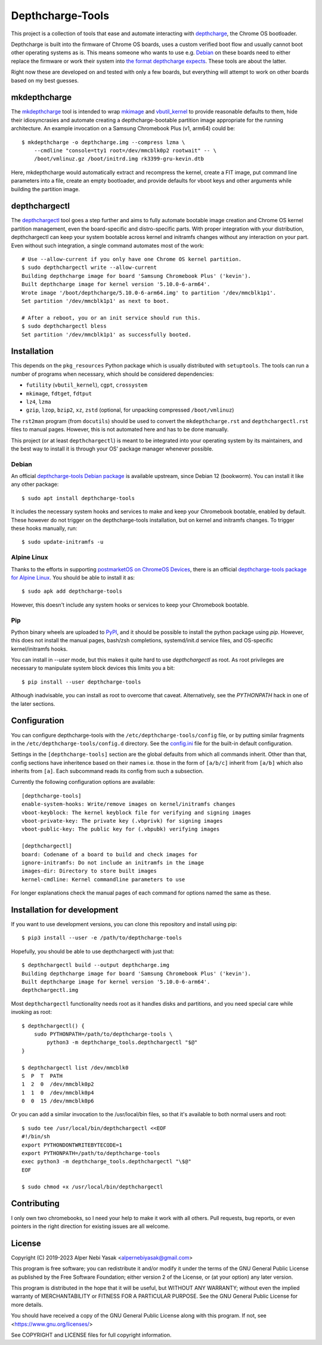 .. SPDX-License-Identifier: GPL-2.0-or-later

.. depthcharge-tools README file
.. Copyright (C) 2019-2023 Alper Nebi Yasak <alpernebiyasak@gmail.com>
.. See COPYRIGHT and LICENSE files for full copyright information.

=================
Depthcharge-Tools
=================
This project is a collection of tools that ease and automate interacting
with depthcharge_, the Chrome OS bootloader.

Depthcharge is built into the firmware of Chrome OS boards, uses a
custom verified boot flow and usually cannot boot other operating
systems as is. This means someone who wants to use e.g. Debian_ on these
boards need to either replace the firmware or work their system into
`the format depthcharge expects`_. These tools are about the latter.

Right now these are developed on and tested with only a few boards,
but everything will attempt to work on other boards based on my best
guesses.

.. _depthcharge: https://chromium.googlesource.com/chromiumos/platform/depthcharge
.. _the format depthcharge expects: https://www.chromium.org/chromium-os/chromiumos-design-docs/disk-format#TOC-Google-Chrome-OS-devices
.. _Debian: https://www.debian.org/


mkdepthcharge
=============
The mkdepthcharge_ tool is intended to wrap mkimage_ and vbutil_kernel_
to provide reasonable defaults to them, hide their idiosyncrasies and
automate creating a depthcharge-bootable partition image appropriate for
the running architecture. An example invocation on a Samsung Chromebook
Plus (v1, arm64) could be::

    $ mkdepthcharge -o depthcharge.img --compress lzma \
        --cmdline "console=tty1 root=/dev/mmcblk0p2 rootwait" -- \
        /boot/vmlinuz.gz /boot/initrd.img rk3399-gru-kevin.dtb

Here, mkdepthcharge would automatically extract and recompress the
kernel, create a FIT image, put command line parameters into a file,
create an empty bootloader, and provide defaults for vboot keys and
other arguments while building the partition image.

.. _mkdepthcharge: https://github.com/alpernebbi/depthcharge-tools/blob/master/mkdepthcharge.rst
.. _mkimage: https://dyn.manpages.debian.org/jump?q=unstable/mkimage
.. _vbutil_kernel: https://dyn.manpages.debian.org/jump?q=unstable/vbutil_kernel


depthchargectl
==============
The depthchargectl_ tool goes a step further and aims to fully automate
bootable image creation and Chrome OS kernel partition management, even
the board-specific and distro-specific parts. With proper integration
with your distribution, depthchargectl can keep your system bootable
across kernel and initramfs changes without any interaction on your
part. Even without such integration, a single command automates most of
the work::

    # Use --allow-current if you only have one Chrome OS kernel partition.
    $ sudo depthchargectl write --allow-current
    Building depthcharge image for board 'Samsung Chromebook Plus' ('kevin').
    Built depthcharge image for kernel version '5.10.0-6-arm64'.
    Wrote image '/boot/depthcharge/5.10.0-6-arm64.img' to partition '/dev/mmcblk1p1'.
    Set partition '/dev/mmcblk1p1' as next to boot.

    # After a reboot, you or an init service should run this.
    $ sudo depthchargectl bless
    Set partition '/dev/mmcblk1p1' as successfully booted.

.. _depthchargectl: https://github.com/alpernebbi/depthcharge-tools/blob/master/depthchargectl.rst


Installation
============
This depends on the ``pkg_resources`` Python package which is usually
distributed with ``setuptools``. The tools can run a number of programs
when necessary, which should be considered dependencies:

- ``futility`` (``vbutil_kernel``), ``cgpt``, ``crossystem``
- ``mkimage``, ``fdtget``, ``fdtput``
- ``lz4``, ``lzma``
- ``gzip``, ``lzop``, ``bzip2``, ``xz``, ``zstd``
  (optional, for unpacking compressed ``/boot/vmlinuz``)

The ``rst2man`` program (from ``docutils``) should be used to convert
the ``mkdepthcharge.rst`` and ``depthchargectl.rst`` files to manual
pages. However, this is not automated here and has to be done manually.

This project (or at least ``depthchargectl``) is meant to be integrated
into your operating system by its maintainers, and the best way to
install it is through your OS' package manager whenever possible.


Debian
------
An official `depthcharge-tools Debian package`_ is available upstream,
since Debian 12 (bookworm). You can install it like any other package::

    $ sudo apt install depthcharge-tools

It includes the necessary system hooks and services to make and keep
your Chromebook bootable, enabled by default. These however do not
trigger on the depthcharge-tools installation, but on kernel and
initramfs changes. To trigger these hooks manually, run::

    $ sudo update-initramfs -u

.. _depthcharge-tools Debian package: https://packages.debian.org/sid/depthcharge-tools


Alpine Linux
------------
Thanks to the efforts in supporting `postmarketOS on ChromeOS Devices`_,
there is an official `depthcharge-tools package for Alpine Linux`_. You
should be able to install it as::

    $ sudo apk add depthcharge-tools

However, this doesn't include any system hooks or services to keep your
Chromebook bootable.

.. _postmarketOS on ChromeOS Devices: https://wiki.postmarketos.org/wiki/Chrome_OS_devices
.. _depthcharge-tools package for Alpine Linux: https://pkgs.alpinelinux.org/package/edge/testing/x86/depthcharge-tools


Pip
---
Python binary wheels are uploaded to PyPI_, and it should be possible to
install the python package using `pip`. However, this does not install
the manual pages, bash/zsh completions, systemd/init.d service files,
and OS-specific kernel/initramfs hooks.

You can install in `--user` mode, but this makes it quite hard to use
`depthchargectl` as root. As root privileges are necessary to manipulate
system block devices this limits you a bit::

    $ pip install --user depthcharge-tools

Although inadvisable, you can install as root to overcome that caveat.
Alternatively, see the `PYTHONPATH` hack in one of the later sections.

.. _PyPI: https://pypi.org/project/depthcharge-tools/


Configuration
=============
You can configure depthcharge-tools with the |CONFIG_FILE| file, or by
putting similar fragments in the |CONFIGD_DIR| directory. See the
config.ini_ file for the built-in default configuration.

Settings in the ``[depthcharge-tools]`` section are the global defaults
from which all commands inherit. Other than that, config sections have
inheritence based on their names i.e. those in the form of ``[a/b/c]``
inherit from ``[a/b]`` which also inherits from ``[a]``. Each subcommand
reads its config from such a subsection.

Currently the following configuration options are available::

    [depthcharge-tools]
    enable-system-hooks: Write/remove images on kernel/initramfs changes
    vboot-keyblock: The kernel keyblock file for verifying and signing images
    vboot-private-key: The private key (.vbprivk) for signing images
    vboot-public-key: The public key for (.vbpubk) verifying images

    [depthchargectl]
    board: Codename of a board to build and check images for
    ignore-initramfs: Do not include an initramfs in the image
    images-dir: Directory to store built images
    kernel-cmdline: Kernel commandline parameters to use

For longer explanations check the manual pages of each command for
options named the same as these.

.. |CONFIG_FILE| replace:: ``/etc/depthcharge-tools/config``
.. |CONFIGD_DIR| replace:: ``/etc/depthcharge-tools/config.d``
.. _config.ini: https://github.com/alpernebbi/depthcharge-tools/blob/master/depthcharge_tools/config.ini


Installation for development
============================
If you want to use development versions, you can clone this repository
and install using pip::

    $ pip3 install --user -e /path/to/depthcharge-tools

Hopefully, you should be able to use depthchargectl with just that::

    $ depthchargectl build --output depthcharge.img
    Building depthcharge image for board 'Samsung Chromebook Plus' ('kevin').
    Built depthcharge image for kernel version '5.10.0-6-arm64'.
    depthchargectl.img

Most ``depthchargectl`` functionality needs root as it handles disks and
partitions, and you need special care while invoking as root::

    $ depthchargectl() {
        sudo PYTHONPATH=/path/to/depthcharge-tools \
            python3 -m depthcharge_tools.depthchargectl "$@"
    }

    $ depthchargectl list /dev/mmcblk0
    S  P  T  PATH
    1  2  0  /dev/mmcblk0p2
    1  1  0  /dev/mmcblk0p4
    0  0  15 /dev/mmcblk0p6

Or you can add a similar invocation to the /usr/local/bin files, so that
it's available to both normal users and root::

    $ sudo tee /usr/local/bin/depthchargectl <<EOF
    #!/bin/sh
    export PYTHONDONTWRITEBYTECODE=1
    export PYTHONPATH=/path/to/depthcharge-tools
    exec python3 -m depthcharge_tools.depthchargectl "\$@"
    EOF

    $ sudo chmod +x /usr/local/bin/depthchargectl


Contributing
============
I only own two chromebooks, so I need your help to make it work with all
others. Pull requests, bug reports, or even pointers in the right
direction for existing issues are all welcome.


License
=======
Copyright (C) 2019-2023 Alper Nebi Yasak <alpernebiyasak@gmail.com>

This program is free software; you can redistribute it and/or modify
it under the terms of the GNU General Public License as published by
the Free Software Foundation; either version 2 of the License, or
(at your option) any later version.

This program is distributed in the hope that it will be useful,
but WITHOUT ANY WARRANTY; without even the implied warranty of
MERCHANTABILITY or FITNESS FOR A PARTICULAR PURPOSE.  See the
GNU General Public License for more details.

You should have received a copy of the GNU General Public License
along with this program. If not, see <https://www.gnu.org/licenses/>

See COPYRIGHT and LICENSE files for full copyright information.
